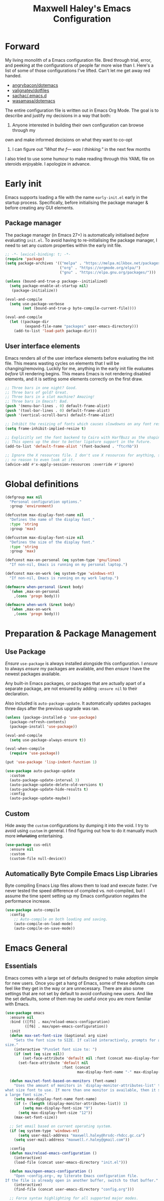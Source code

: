 #+TITLE: Maxwell Haley's Emacs Configuration
#+OPTIONS: toc:4 h:4
#+STARTUP: showeverything
#+PROPERTY: header-args:emacs-lisp :tangle yes
#  LocalWords:  Leuven Flycheck modeline keybinds Cliplink ido minibuffer GC ui
#  LocalWords:  iBuffer Dired Magit ELPA MELPA Keybinds Keybind SPC SCP UTF CLI
#  LocalWords:  emacs modeline paren pinky dired magit Magit's LaTeX Flyspell
#  LocalWords:  flyspell lang lsp flycheck imenu ibuffer Avy linter Yasnippet
#  LocalWords:  backend Writegood actioned actioning init Linum GUIs Git's
#  LocalWords:  shatteringly

* Forward
My living monolith of a Emacs configuration file. Bred through trial, error, and
peeking at the configurations of people far more wise than I. Here's a list of
some of those configurations I've lifted. Can't let me get away red handed.

- [[https://github.com/angrybacon/dotemacs][angrybacon/dotemacs]]
- [[https://github.com/valignatev/dotfiles][valignatev/dotfiles]]
- [[https://github.com/sachac/.emacs.d][sachac/.emacs.d]]
- [[https://github.com/wasamasa/dotemacs][wasamasa/dotemacs]]

The entire configuration file is written out in Emacs Org Mode. The goal is to
describe and justify my decisions in a way that both:

1. Anyone interested in building their own configuration can browse through my
own and make informed decisions on what they want to co-opt
2. I can figure out /"What the f--- was I thinking."/ in the next few months

I also tried to use some humour to make reading through this YAML file on
steroids enjoyable. I apologize in advance.

* Early init
Emacs supports loading a file with the name ~early-init.el~ early in the startup
process. Specifically, before initialising the package manager & before creating
any GUI elements.

** Package manager
The package manager (in Emacs 27+) is automatically initialised /before/
evaluating ~init.el~. To avoid having to re-initialising the package manager, I
need to set any custom properties within the early init file.

#+BEGIN_SRC emacs-lisp :tangle early-init.el
  ;; -*- lexical-binding: t; -*-
  (require 'package)
  (setq package-archives '(("melpa" . "https://melpa.milkbox.net/packages/")
                           ("org" . "https://orgmode.org/elpa/")
                           ("gnu" . "https://elpa.gnu.org/packages/")))

  (unless (bound-and-true-p package--initialized)
    (setq package-enable-at-startup nil)
     (package-initialize))

  (eval-and-compile
    (setq use-package-verbose
          (not (bound-and-true-p byte-compile-current-file))))

  (eval-and-compile
    (let ((package-dir
           (expand-file-name "packages" user-emacs-directory)))
      (add-to-list 'load-path package-dir)))
#+END_SRC

** User interface elements
Emacs renders all of the user interface elements before evaluating the init
file. This means wasting cycles on elements that I will be changing/removing.
Luckily for me, anything in the early init file evaluates /before/ UI rendering
begins. This means Emacs is not rendering disabled elements, and it is setting
some elements correctly on the first draw.

#+BEGIN_SRC emacs-lisp :tangle early-init.el
  ;; Three bars in one night? Good.
  ;; Three bars of gold? Great.
  ;; Three bars in a slot machine? Amazing!
  ;; Three bars in Emacs?: Bad.
  (push '(menu-bar-lines . 0) default-frame-alist)
  (push '(tool-bar-lines . 0) default-frame-alist)
  (push '(vertical-scroll-bars) default-frame-alist)

  ;; Inhibit the resizing of fonts which causes slowdowns on any font resizing.
  (setq frame-inhibit-implied-resize t)

  ;; Explicitly set the font backend to Cairo with HarfBuzz as the shaping engine.
  ;; This opens up the door to better ligature support in the future.
  (add-to-list 'default-frame-alist '(font-backend . "ftcrhb"))

  ;; Ignore the X resources file. I don't use X resources for anything, so there's
  ;; no reason to even look at it.
  (advice-add #'x-apply-session-resources :override #'ignore)
#+END_SRC

* Global definitions
#+BEGIN_SRC emacs-lisp
  (defgroup max nil
    "Personal configuration options."
    :group 'environment)

  (defcustom max-display-font-name nil
    "Defines the name of the display font."
    :type 'string
    :group 'max)

  (defcustom max-display-font-size nil
    "Defines the size of the display font."
    :type 'string
    :group 'max)

  (defconst max-on-personal (eq system-type 'gnu/linux)
    "If non-nil, Emacs is running on my personal laptop.")

  (defconst max-on-work (eq system-type 'windows-nt)
    "If non-nil, Emacs is running on my work laptop.")

  (defmacro when-personal (&rest body)
    `(when ,max-on-personal
      ,(cons 'progn body)))

  (defmacro when-work (&rest body)
    `(when ,max-on-work
      ,(cons 'progn body)))
#+END_SRC

* Preparation & Package Management
** Use Package
/Ensure/ ~use-package~ is always installed alongside this configuration. I
/ensure/ to always /ensure/ my packages are available, and then /ensure/ I have
the newest packages available.

Any built-in Emacs packages, or packages that are actually apart of a separate
package, are not ensured by adding ~:ensure nil~ to their declaration.

Also included is ~auto-package-update~. It automatically updates packages three
days after the previous upgrade was ran.

#+BEGIN_SRC emacs-lisp
  (unless (package-installed-p 'use-package)
    (package-refresh-contents)
    (package-install 'use-package))

  (eval-and-compile
    (setq use-package-always-ensure t))

  (eval-when-compile
    (require 'use-package))

  (put 'use-package 'lisp-indent-function 1)

  (use-package auto-package-update
    :custom
    (auto-package-update-interval 3)
    (auto-package-update-delete-old-versions t)
    (auto-package-update-hide-results t)
    :config
    (auto-package-update-maybe))
#+END_SRC

** Custom
Hide away the ~custom~ configurations by dumping it into the void. I try to
avoid using ~custom~ in general. I find figuring out how to do it manually much
more +infuriating+ entertaining.

#+BEGIN_SRC emacs-lisp
  (use-package cus-edit
    :ensure nil
    :custom
    (custom-file null-device))
#+END_SRC

** Automatically Byte Compile Emacs Lisp Libraries
Byte compiling Emacs Lisp files allows them to load and execute faster. I've
never tested the speed difference of compiled vs. not-compiled, but I assume the
time spent setting up my Emacs configuration negates the performance increase.

#+BEGIN_SRC emacs-lisp
  (use-package auto-compile
    :config
      ;; Auto-compile on both loading and saving.
      (auto-compile-on-load-mode)
      (auto-compile-on-save-mode))
#+END_SRC

* Emacs General
** Essentials
Emacs comes with a large set of defaults designed to make adoption simple for
new users. Once you get a hang of Emacs, some of these defaults can feel like
they get in the way or are unnecessary. There are also some settings that are
not set by default to avoid confusing new users. And like the set defaults, some
of them may be useful once you are more familiar with Emacs.

#+BEGIN_SRC emacs-lisp
  (use-package emacs
    :ensure nil
    :bind (([f5] . max/reload-emacs-configuration)
           ([f6] . max/open-emacs-configuration))
    :init
    (defun max-set-font-size (&optional arg size)
      "Sets the font size to SIZE. If called interactively, prompts for a font
  size."
      (interactive "P\nsSet font size to: ")
      (if (not (eq size nil))
          (set-face-attribute 'default nil :font (concat max-display-font-name "-" size))
        (set-face-attribute 'default nil
                            :font (concat
                                   max-display-font-name "-" max-display-font-size))))

    (defun max/set-font-based-on-monitors (font-name)
      "Uses the amount of monitors in `display-monitor-attributes-list' to determine
  what size font to use. If more than one monitor is available, then it sets
  a large font size."
      (setq max-display-font-name font-name)
      (if (= (length (display-monitor-attributes-list)) 1)
          (setq max-display-font-size "9")
        (setq max-display-font-size "12"))
      (max-set-font-size))

    ;; Set email based on current operating system.
    (if (eq system-type 'windows-nt)
        (setq user-mail-address "maxwell.haley@hrsdc-rhdcc.gc.ca")
      (setq user-mail-address "maxwell.r.haley@gmail.com"))

    :config
    (defun max/reload-emacs-configuration ()
      (interactive)
      (load-file (concat user-emacs-directory "init.el")))

    (defun max/open-emacs-configuration ()
      "Open ~config.org~, my literate Emacs configuration file.
  If the file is already open in another buffer, switch to that buffer."
      (interactive)
      (find-file (concat user-emacs-directory "config.org")))

    ;; Force syntax highlighting for all supported major modes.
    (global-font-lock-mode t)

    ;; Disable tooltip popups.
    (tooltip-mode -1)

    ;; Change the "Yes or No" prompt to just be "y or n".
    (defalias 'yes-or-no-p 'y-or-n-p)

    ;; Disable font compacting on GC when on Windows. Trades off removing
    ;; some lag for increased memory usage.
    (when (eq system-type 'windows-nt)
      (setq inhibit-compacting-font-caches t))

    (max/set-font-based-on-monitors "Go Mono")

    :custom
    (use-full-name "Maxwell R. Haley")
    ;; Disable the startup screen & message.
    (inhibit-startup-screen t)

    ;; Disable the bell that makes me feel shame every time it lets me
    ;; know I fumbled a keystroke. Worse, its almost like hearing the
    ;; bell guarantees the next few strokes will also be fumbled
    ;; resulting in more bells. Disable this existential horror please.
    (ring-bell-function 'ignore)          ;*ding-ding* SHAME. *ding-ding* SHAME.

    ;;	Show keystrokes after 0.1 seconds. Any longer and the panic sets in.
    (echo-keystrokes 0.01)

    ;; Do not show a dialog box when mouse commands result in a question
    ;; being asked. I actively avoid using the mouse, and accidently
    ;; triggering a popup is very frustrating.
    (use-dialog-box t)

    ;; Use spaces instead of tabs. And when tabs are seen, limit them to two
    ;; characters.
    (indent-tabs-mode nil)
    (tab-width 2)

    ;; Use UTF-8 encoding, because this is ${CURRENT_YEAR}.
    (locale-coding-system 'utf-8)

    ;; Always load the newest version of a file.
    (load-prefer-newer t))
#+END_SRC

#+BEGIN_SRC emacs-lisp
  (use-package simple
    :ensure nil
    :config
    ;; Show column numbers on the modeline.
    (column-number-mode)

    ;; Show the size of the current buffer in the modeline.
    (size-indication-mode)

    ;; Visually wrap lines when the characters are too close to the fringe.
    (global-visual-line-mode 1)
    :custom
    ;; If the cursor is on the end of a line, stay on the end of the line when
    ;; moving to the next or previous line.
    (track-eol t)

    ;; Always show the current line number and column number
    ;; in the buffer. When both enabled, they appear like this:
    ;; ~~~
    ;; (line, col)
    ;; ~~~
    (line-number-mode t)
    (column-number-mode t)

    ;; Adds some curly arrows to help show which lines are being effected by
    ;; visual line wrapping.
    (visual-line-fringe-indicators '(left-curly-arrow right-curly-arrow)))
#+END_SRC

Which-key is a fantastic package for folks new to Emacs, experienced with Emacs,
and in-between. After entering a partial key sequence, it displays all
additional keys that one can press and what function/prefix it will invoke.

#+BEGIN_SRC emacs-lisp
  (use-package which-key
    :hook (after-init . which-key-mode)
    :config
    ;; Prefixes bound by `use-package' do not generate nice prefix names, so I
    ;; need to declare them manually.
    (which-key-add-key-based-replacements
      "<leader> c" '("flyspell prefix" . "Flyspell keys")
      "<leader> w" '("evil-window prefix" . "Evil window keys"))
    :custom
    (which-key-idle-delay 0.5 "
  Only wait half a second before displaying the popup.")
    (which-key-enable-extended-define-key t "
  Extend the define-key symbol to support which-key."))
#+END_SRC

Automatically decompress archives when reading, and then compress again when
writing.

#+BEGIN_SRC emacs-lisp
  (use-package jka-cmpr-hook
    :ensure nil
    :config
    (auto-compression-mode t))
#+END_SRC

Enable the Garbage Collector Magic Hack. This will kick in the built in GC
whenever the system is idle,

#+BEGIN_SRC emacs-lisp
  (use-package gcmh
    :ensure t
    :init
    (gcmh-mode 1))
#+END_SRC

** Files
Of course, the core purpose of a file editor is to edit files. And whenever I
edit a file, the next logical step is to save that file. Emacs has plenty of
built in saving functionality, as well as the ability to make plenty of backups
in case you forgot to save.

#+BEGIN_SRC emacs-lisp
  (use-package files
    :ensure nil
    :hook
    ;; Always delete trailing whitespace when saving a file.
    (before-save . delete-trailing-whitespace)

    ;; Automatically save buffers when losing focus, or when a frame is deleted.
    (focus-out-hook . save-some-buffers)
    (delete-frame-functions . save-some-buffers)

    :custom
    ;; Emacs auto-backups files, which is great. But, it dumps them in the current
    ;; directory, which is terrible. Instead, dump them into ~.emacs.d/~.
    (backup-directory-alist `(("." . ,(expand-file-name "backups" user-emacs-directory))))

    ;; I don't want to have my hard drive littered with backups, so I set Emacs to
    ;; only keep up to three backup versions. I also don't want to have a nag every
    ;; time it wants to delete a backup. I also include version controlled files,
    ;; just in case.
    (version-control t)
    (kept-old-versions 2)
    (delete-old-versions t)
    (vc-make-backup-files t)

    ;; Always include a trailing newline at the end of a file.
    (require-final-newline t)
    (delete-trailing-lines nil))
#+END_SRC

It is also useful to automatically refresh buffers. That is: If the content of a
buffer changes (such as a file changing on disk), then redraw the buffer. I also
set it to refresh non-file buffers (such as Dired buffers), and to suppress the
nag.

#+BEGIN_SRC emacs-lisp
  (use-package autorevert
    :ensure nil
    :config
    (global-auto-revert-mode t)
    :custom
    (global-auto-revert-non-file-buffers t)
    (auto-revert-verbose nil))
#+END_SRC

I also want to backup all of the commands I've used, so I can re-invoke them in
later sessions. Command history is essential for any command based environment.

#+BEGIN_SRC emacs-lisp
  (use-package savehist
    :ensure nil
    :config
    (savehist-mode)
    :custom
    ;; Save all minibuffer histories
    (savehist-save-minibuffer-history t)
    ;; Set the file location for storing minibuffer history
    (savehist-file (expand-file-name "savehist" user-emacs-directory))
    ;; Include the kill-ring, search-ring, and regexp-search-ring to the
    ;; history file.
    (savehist-additional-variables '(kill-ring
                                     search-ring
                                     regexp-search-ring)))
#+END_SRC

Tramp let's me use Emacs to edit remote files. For example, changing a Docker
compose file from the comfort of my local machine. I default to editing over SSH
instead of using SCP. [[https://www.emacswiki.org/emacs/TrampMode#toc12][I also need to override the shell prompt pattern to
prevent Tramp from hanging.]]

#+BEGIN_SRC emacs-lisp
  (use-package tramp
    :ensure nil
    :custom
    (tramp-default-method "ssh" "SSH is faster than SCP.")
    (tramp-shell-prompt-pattern "\\(?:^\\|\r\\)[^]#$%>\n]*#?[]#$%>].* *\\(^[\\[[0-9;]*[a-zA-Z] *\\)*"
                                "Not having this pattern set causes Tramp to hang on connection."))
#+END_SRC

** Graphical User Interface
Undo/Redo window layouts using ~C-c <left>~ and ~C-c <right>~. Lets me fix
accidental destruction the layout of windows and buffers.

#+BEGIN_SRC emacs-lisp
  (use-package winner
    :ensure nil
    :config
    (winner-mode 1))
#+END_SRC

** Editor
*** Character Encoding & General Formatting
Use UTF-8 encoding everywhere. I rarely run Emacs in a terminal, and even then
my terminal of choice also supports UTF-8. No reason to not enable.

#+BEGIN_SRC emacs-lisp
  (use-package mule
    :ensure nil
    :config
    (set-terminal-coding-system 'utf-8)
    (set-keyboard-coding-system 'utf-8)
    (set-selection-coding-system 'utf-8)
    (prefer-coding-system 'utf-8)

    :custom
    (sentence-end-double-space nil))
#+END_SRC

*** Colour Theme
I have been obsessing with the [[https://gitlab.com/dj_goku/modus-themes][Modus Operandi]] theme. I love the focus on
accessibility. It also is not overly busy as far as colours go, but it is also
not visually boring.

#+BEGIN_SRC emacs-lisp
  (use-package modus-operandi-theme
    :config
    ;; Load the theme unless running without an interactive terminal.
    (unless noninteractive
      (load-theme 'modus-operandi t))
    :custom
    (modus-operandi-theme-distinct-org-blocks t)
    (modus-operandi-theme-section-headings t)
    (modus-operandi-theme-scale-headings t)
    (modus-operandi-theme-visible-fringe t)
    (modus-operandi-theme-slanted-constructs t)
    (modus-operandi-theme-bold-constructs t))
#+END_SRC

*** Highlighting & Pair Matching
Highlight the row the cursor is currently on.

#+BEGIN_SRC emacs-lisp
  (use-package hl-line
    :config
    (global-hl-line-mode))
#+END_SRC

When the cursor is over a parenthesis, highlight all of the content between that
parenthesis and it's matching opening/closing parenthesis. This is useful when
working with Lisp, but I have found it helpful in other situations as well. So I
set it globally.

#+BEGIN_SRC emacs-lisp
  (use-package paren
    :config
    (show-paren-mode)

    (defun max/toggle-show-paren-style ()
      "Toggle between the \"expression\" and \"parenthesis\" `show-paren-mode' style."
      (interactive)
      (cond ((eq show-paren-style 'expression)
             (setq show-paren-style 'parenthesis))
            ((eq show-paren-style 'parenthesis)
             (setq show-paren-style 'expression))))
    :custom
    ;; By default, highlight the entire expression between the two parens.
    (show-paren-style 'expression)
    ;; No delay between putting the cursor on a paren, and highlighting.
    (show-paren-delay 0))
#+END_SRC

Automatically insert a closing symbol after entering an opening symbol (paren.,
bracket, brace, etc.). The closing symbol is after the point of the cursor, so I
can keep typing without having to adjust to the newly entered text.

#+BEGIN_SRC emacs-lisp
  (use-package elec-pair
    :config
    (electric-pair-mode))
#+END_SRC

*** Doom Modeline
A """minimalist""" modeline. It's minimalist, so that justifies satisfying my
need for fancy colours and icons everywhere I look so I can keep my ADD rattled
brain distracted while the rest of me tries to do real work.

#+BEGIN_SRC emacs-lisp
  (use-package doom-modeline
    :hook (after-init . doom-modeline-mode)
    :custom
    ;; Forcefully enable icons in the modeline. This is necessary when running
    ;; Emacs as a daemon.
    (doom-modeline-icon t))

  (use-package all-the-icons)
#+END_SRC

*** Relative Line Numbering
Vim's /relative line numbers/ was an invaluable feature that made using Vim's
input style simple. It makes taking advantage of multi-line motions or edits
simple for someone like me who is terrible at on the fly mental math.

I previously used the [[https://github.com/coldnew/linum-relative][linum-relative]] package for relative line numbering. Now, I
use the ~display-line-numbers~ package that comes with Emacs 26+. Linum had
major performance problems when working on large files, including this one. I
actually disabled ~linum-mode~ in all Org files because it became such a
problem. These performance issues went away after switching to
~display-line-numbers~.

#+BEGIN_SRC emacs-lisp
  (use-package display-line-numbers
    :ensure nil
    :config
    (global-display-line-numbers-mode)
    :custom
    (display-line-numbers-type 'relative) ; Display numbers relatively
    (display-line-numbers-grow-only t) ; Only increase the width, never shrink
    (display-line-numbers-width-start t) ; Start as wide as the largest number
    (display-line-numbers-widen t)) ; Display the true number when narrowing
#+END_SRC

*** Fill column indicator
The /fill column indicator/ draws a character down a particular column to
visually indicate where a certain column begins. This is useful if you are
following the 80 column rule, or following a style guide that requires keeping
to a specific number of characters per line.

#+BEGIN_SRC emacs-lisp
  (use-package display-fill-column-indicator
    :ensure nil
    :config
    (global-display-fill-column-indicator-mode)
    :custom
    (fill-column 80)
    (display-fill-column-indicator t)
    (display-fill-column-indicator-column t) ; use ~fill-column~ variable
    )
#+END_SRC

*** Smooth Scrolling
Leaves just a bit of room at the bottom and top of the window when scrolling.
Something about it just feels so right. Uses the [[https://github.com/aspiers/smooth-scrolling][smooth-scrolling package]].

#+BEGIN_SRC emacs-lisp
  (use-package smooth-scrolling
    :config
    (smooth-scrolling-mode 1))
#+END_SRC

*** Expand Region
#+BEGIN_SRC emacs-lisp
  (use-package expand-region
    :bind ("<leader> =" . #'er/expand-region))
#+END_SRC

*** Edit Indirect
[[https://github.com/Fanael/edit-indirect][Edit Indirect]] allows the user to open any region in a separate buffer, edit it,
then commit those changes back to the original buffer. It is similar to Org
Mode's ability to open source or quote blocks in their own buffer.

This is super useful when I am editing a single function, or writing a single
paragraph. I can make changes in a buffer independent of what surrounds it. I
can also make destructive changes without worrying about accidental changing
something outside of my scope.

#+BEGIN_SRC emacs-lisp
  (use-package edit-indirect
    :bind (("<leader> \"" . #'edit-indirect-region)
           :map edit-indirect-mode-map
           ("<localleader> s" . #'edit-indirect-save)
           ("<localleader> '" . #'edit-indirect-commit)
           ("<localleader> c" . #'edit-indirect-commit)
           ("<localleader> k" . #'edit-indirect-abort)))
#+END_SRC

* Evil
#+BEGIN_SRC emacs-lisp
  (use-package evil
    :bind (("s-u" . universal-argument)
           ("<leader> b" . ido-switch-buffer)
           ("<leader> e" . eval-last-sexp)
           ("<leader> f" . find-file)
           ("<leader> s" . save-buffer)
           ("<leader> h" . help-command))
    :bind-keymap ("<leader> w" . evil-window-map)
    :commands evil-mode
    :defines org-src-mode-map
    :functions evil-set-leader
    :hook (after-init . evil-mode)
    :config
    (evil-set-leader 'motion (kbd "SPC") nil)
    (evil-set-leader 'motion (kbd ",") t)
    :custom
    (evil-want-C-u-scroll t))
#+END_SRC

* Ace
#+BEGIN_SRC emacs-lisp
  (use-package ace-link
    :config
    (ace-link-setup-default (kbd "<localleader> o")))
#+END_SRC

* Completion
** Company
[[http://company-mode.github.io/][Company]] is a framework for text insertion completion. For example, automatically
completing function invocations while typing them out. Or suggesting words while
editing prose.

 #+BEGIN_SRC emacs-lisp
   (use-package company
     :config
     (global-company-mode)
     (company-tng-configure-default)
     :custom
     (company-minimum-prefix-length 1)
     (company-idle-delay 0.5)
     (company-backends '((company-files
                          company-keywords
                          company-capf
                          company-yasnippet)
                         (company-abbrev company-dabbrev))))
#+END_SRC

** Yasnippet
[[http://joaotavora.github.io/yasnippet/][Yasnippet]] is a template system that enables expanding keywords into text or code
snippets. For example, entering ~emacs-lisp_~ and hitting ~<tab>~ expands into a
full ~BLOCK_SRC~ element with the language set to ~emacs-lisp~.

 #+BEGIN_SRC emacs-lisp
   (use-package yasnippet
     :config
     (yas-global-mode))

   (use-package yasnippet-snippets
     :after yasnippet)
#+END_SRC

* ido
[[https://www.emacswiki.org/emacs/InteractivelyDoThings][Ido]] (Interactively Do Things) is a built-in minor mode that provides
"interactive" text entry. This mostly means the minibuffer will filter away all
entries that could not match your input without having to hit ~TAB~ each time.

#+BEGIN_SRC emacs-lisp
  (use-package ido
    :ensure nil
    :functions ido-everywhere
    :config
    (ido-mode)
    (ido-everywhere)

    :custom
    ;; If nothing matching, look for the sequence elsewhere in an entry.
    (ido-enable-flex-matching t ))
#+END_SRC

I do not like the default in-line display used by ido. [[https://github.com/creichert/ido-vertical-mode.el][Ido-vertical-mode]] reads
better to me, displaying all entries in a single column.

I would prefer something grid-like, such as [[https://github.com/larkery/ido-grid-mode.el][ido-grid-mode]], but I have found it
slows down Emacs too much.

#+BEGIN_SRC emacs-lisp
  (use-package ido-vertical-mode
     :after ido
     :config
     (ido-vertical-mode)
     :custom
     (ido-vertical-define-keys 'C-n-and-C-p-only "Use C-n/C-p to move selection."))
#+END_SRC

Ido-everywhere unfortunately does not apply everywhere. To get Ido completion
nearly everywhere, I use the [[https://github.com/DarwinAwardWinner/ido-completing-read-plus][ido-completing-read+]] package. Assisting is the
[[https://github.com/DarwinAwardWinner/crm-custom][crm-custom]] package that allows Ido completion in functions that can take in
multiple inputs.

To supplement anything else that doesn't get Ido completion, I enable the
built-in ~icomplete~ mode.

#+BEGIN_SRC emacs-lisp
  (use-package ido-completing-read+
    :ensure t
    :after ido
    :config
    (ido-ubiquitous-mode))

  (use-package crm-custom
    :ensure t
    :after ido-completing-read+
    :config
    (crm-custom-mode))

  (use-package icomplete
    :after ido-completing-read+
    :config
    (icomplete-mode))
#+END_SRC

* iBuffer
Managing buffers can be a bit of a pain in Emacs. iBuffer is a great tool for
lessening that pain. It is a much better interface for buffer management that
the default ~list-buffers~ interface.

#+BEGIN_SRC emacs-lisp
  (use-package ibuffer
    :ensure nil
    :bind ("<leader> B" . ibuffer))
#+END_SRC

* Dired-X
Dired-X is the extended version of the Emacs file manager Dired. I'll be honest,
I do not use Dired-X often. If I need to read a file, I'd rather use the
~fine-file~ command and navigate my file system using a path. For all file
system level operations, I would much rather switch to my shell. My Dired-X
usage is if I need to open a file and I've forgotten the name and need a list of
files/directories. And even then, it's only if I feel pressed for time, or if a
coworker is over my shoulder.

The keybinds are only for vim-like navigation. Nothing special exists outside of
those.

I customise the layout of the file system. Dired takes in standard ~ls~ flags,
which is really nice.

| Switch                    | Description                                         |
|---------------------------+-----------------------------------------------------|
| -k                        | Default to 1024-byte blocks for disk usage.         |
| -a                        | Do not ignore entries starting with ~.~.            |
| -B                        | Do not list implied entries ending with =~=.        |
| -h                        | Use human readable file sizes (1G instead of 1024). |
| -l                        | Use a long listing format.                          |
| --group-directories-first | Show directories at the top of the listing.         |

#+BEGIN_SRC emacs-lisp
  (use-package dired
    :ensure nil
    :custom
    ;; ~ls~ switches passed to Dired.
    (dired-listing-switches "-kaBhl --group-directories-first")

    ;; Recursively delete and copy directories.
    (dired-recursive-deletes t)
    (dired-recursive-copies t)
    :config
    ;; Reuse Dired buffers when navigating.
    (put 'dired-find-alternate-file 'disabled nil))
#+END_SRC

* Magit
Every Git-but-it-is-a-GUI application I have tried has been disappointing,
except for Magit. I think this is because other applications act as a simple
graphical wrapper around the Git. They hide away some complexities that Git has
and try to smooth down the rough edges. But the result always feels
half-complete and more like Git with training wheels. I have seen Git GUIs omit
information that I would think is crucial for end-users. Like whether or not
they are in a merge conflict state.

Magit on the other hand is not just a wrapper. It is a full fledged interface
that exposes all of Git's functionality within Emacs. It is not hiding anything,
or trying to stop you from shooting yourself in the foot. I find it as good if
not better than the Git CLI.

I do not load Magit on Windows. Git CLI on Windows is already /soul-shatteringly
slow/. Combine that with the slower speeds of Emacs on Windows and the
"/enterprise-level antivirus/" installed on my work laptop, and it becomes an
unpleasant slog to use Magit. Which is a damn shame.

#+BEGIN_SRC emacs-lisp
  (use-package magit
    :bind ("<leader> g" . magit)
    ;; Don't load Magit on my work (Windows) machine.
    :if (eq system-type 'gnu/linux)
    :custom
    (magit-completing-read-function 'magit-ido-completing-read "Use Ido completion."))

  (use-package evil-magit
    :after magit)
#+END_SRC

* Spellchecking
I use Emacs for writing documents on a regular basis. Usually this means an
~org~ or Markdown file, but this could also be LaTeX files. I also this also
could be comments within source code. Lastly, I like to draft emails within
Emacs. This means I need spellchecking on the fly within Emacs to keep my
documents professional. Flyspell is /the/ package for spell checking in Emacs. I
use the popup menu from ~flyspell-correct~ to go through correction options. I
also use ~auto-dictionary~ to automatically switch between dictionaries. I need
this occasionally to go between English and French documents.

#+BEGIN_SRC emacs-lisp
  (use-package flyspell
    :ensure nil
    :bind (("<leader> c c" .  #'flyspell-correct-wrapper)
           ("<leader> c n" .  #'flyspell-goto-next-error))
    :hook
    ;; Auto-start flyspell within Markdown, Org-mode, TeX, and Git Commit modes.
    ;; Flyspell will scan the entire buffer to check for spelling mistakes.
    ((markdown-mode org-mode latex-mode git-commit-mode) . flyspell-mode)

    ;; Auto-start flyspell inside programming modes. In this case, Flyspell will
    ;; only scan comments and strings within the buffer to check for spelling
    ;; mistakes.
    (prog-mode . flyspell-prog-mode))

  (use-package flyspell-correct-popup)

  (use-package auto-dictionary
    :hook (flyspell-mode . auto-dictionary-mode))
#+END_SRC

* Programming
A little known fact. Occasionally, I use Emacs to program. Outrageous I know,
but it's true.

** Language Server
For any language I use, I try to leverage a Language Server if available. Using
a lang server simplifies the setup, and allows me to share one server
configuration across multiple editors. As long as the functionality is in the
server, I can guarantee it will be available in every editor I use. If no lang.
server is available, or if there is some functionality not available in the
lang. server, I will fall back to some sort of ~lang-mode~ package. Using both
is also a valid option, as long as they do not conflict or result in displaying
some chunks of information twice.

#+BEGIN_SRC emacs-lisp
  (use-package lsp-mode
    :hook (((java-mode dockerfile-mode go-mode) . lsp)
           (lsp-mode . lsp-enable-which-key-integration))
    :bind-keymap ("<localleader> l" . lsp-command-map)
    :custom
    (read-process-output-max (* 1024 1024))
    (lsp-idle-delay 0.500))
#+END_SRC

*** LSP UI
~lsp-ui~ gives much higher-level interactions with ~lsp-mode~:

- Doc :: Fetch documentation and display it in a popup buffer.
- Flycheck :: LSP interactions via Flycheck, like outputting the full list and
              navigating between info/warnings/errors.
- iMenu :: LSP interaction via ~imenu~.
- Peek :: Enable peeking & jumping to definitions.
- Sideline :: Display LSP actions and Flycheck output on the right-hand side of
              the buffer.

I deliberately disable the Doc functionality, as I find it intrusive. It also
sometimes renders with an incorrect size. Instead, I have a key binding to
enable/disable the Doc. The same goes for the ~imenu~ buffer.

I change the face for the peek references to match the Leuven ~org-block~
colours.

The Sideline is a feature that I used to also disable, but after tweaking it a
bit and removing the symbol information I find it very handy. The few tweaks I
make are changing the face to match the ~ol1~ face from Leuven theme, and adding
a prefix to the code actions panel. The only issue I still have with it is the
Flycheck diagnostic information for /info/ showing up as a hideously bright
green.

#+BEGIN_SRC emacs-lisp
  (use-package lsp-ui
    :after lsp
    :hook (lsp . lsp-ui-mode)
    :config
    (defun max/toggle-lsp-ui-doc ()
      "Toggle the UI Doc"
      (interactive)
      (if (lsp-ui-doc--visible-p)
          (lsp-ui-doc-hide)
        (lsp-ui-doc-show)))

    (defun max/toggle-lsp-ui-imenu ()
      "Toggle the ~lsp-ui~ ~imenu~ buffer."
      (interactive)
      (if (get-buffer "*lsp-ui-imenu*")
          (kill-buffer "*lsp-ui-imenu*")
        (lsp-ui-imenu)))

    :custom
    (lsp-ui-sideline-enable t)
    (lsp-ui-sideline-ignore-duplicate t)
    (lsp-ui-flycheck-enable t)
    (lsp-ui-doc-enable nil) ; Disable the Docs by default

    :custom-face
    (lsp-ui-sideline-code-action ((t (
                                      :foreground "#3C3C3C"
                                      :background "#F0F0F0"))))

    (lsp-ui-peek-peek ((t (:background "#FFFFE0"))))
    (lsp-ui-peek-list ((t (:background "#FFFFE0"))))
    (lsp-ui-peek-filename ((t (
                               :foreground "#4183C4"
                               :background nil))))
    (lsp-ui-peek-highlight ((t (
                                :background "#F6FECD"
                                :slant italic))))
    (lsp-ui-peek-selection ((t (
                                :foreground "#333333"
                                :background "#F6FECD"))))
    (lsp-ui-peek-header ((t (
                             :underline "#A7A6AA"
                             :foreground "#555555"
                             :background "#E2E1D5"))))
    (lsp-ui-peek-footer ((t (
                             :underline "#A7A6AA"
                             :foreground "#555555"
                             :background "#E2E1D5")))))
#+END_SRC

** Flycheck
[[https://www.flycheck.org/en/latest/][Flycheck]] is a fantastic syntax checker and linter for Emacs. It has support for
most major programming languages (mostly) out-of-the-box, and ~lsp-mode~ has
built in support for Flycheck.

#+BEGIN_SRC emacs-lisp
  (use-package flycheck
    :hook (prog-mode . flycheck-mode)
    :custom
    ;; Disable flycheck on checkdoc
    (flycheck-emacs-lisp-initialize-packages t)
    (flycheck-disabled-checkers '(emacs-lisp-checkdoc)))
#+END_SRC

** Compilation Buffer
The compilation buffer is a dumb terminal, which means it does not attempt to
escape ANSI codes. This result is cluttering the buffer with the ANSI colour
codes. Emacs can handle these colour codes, but it requires applying a function
against the entire buffers output.

#+BEGIN_SRC emacs-lisp
  (use-package ansi-color
    :ensure nil
    :config
    (defun max/colorize-compilation-buffer ()
      (read-only-mode)
      (ansi-color-apply-on-region compilation-filter-start (point)))

    (add-hook 'compilation-filter-hook 'max/colorize-compilation-buffer))
#+END_SRC

** Programming & Markup Languages
The following are specific configurations for individual programming and markup
languages.

*** Docker
~~~
npm install --global dockerfile-language-server-nodejs
~~~

#+BEGIN_SRC emacs-lisp
      (use-package dockerfile-mode
        :mode (("Dockerfile\\'" . dockerfile-mode)))
#+END_SRC

*** Emacs Lisp
Elisp makes the (Emacs) world go round. Making your Elisp editing experience as
comfortable as possible is a must. Being able to whip around functions and
evaluate arbitrary code is a fabulous (and dangerous) power to wield.

#+BEGIN_SRC emacs-lisp
  (use-package elisp-mode
    :ensure nil
    :commands emacs-lisp-mode
    :hook (emacs-lisp-mode . max/elisp-mode-hook)
    :init
    (defun max/elisp-mode-hook ()
      (make-local-variable 'company-backends)
      (set 'company-backends ())
      (add-to-list 'company-backends '(company-capf
                                       company-yasnippet
                                       company-files
                                       company-dabbrev-code))))
#+END_SRC

IELM is an inferior Emacs Lisp mode that acts as a REPL for Elisp. REPL-driven
development for Lisp dialects is incredibly popular, and I want to hang with the
cool kids.

#+BEGIN_SRC emacs-lisp
  (use-package ielm
    :ensure nil
    :hook (ielm-mode . turn-on-eldoc-mode))
#+END_SRC

[[https://github.com/abo-abo/lispy][Lispy]] is a fantastic library that makes editing Elisp code so easy, even I can
do it. It provides interactions that are /"safe"/. That is to say, do not result
in non-executable Elisp. For example: deleting a line without dropping a
trailing parenthesis so the code is still valid. Another interaction includes
barfage and slurpage.

#+BEGIN_SRC emacs-lisp
  (use-package lispy
    :hook (emacs-lisp-mode . lispy-mode))
#+END_SRC

Edebug is a source-level debugger for Elisp, same as you would find in any
fancy, 21st century IDE. But instead of needing a headless Eclipse instance, you
just need Emacs.

#+BEGIN_SRC emacs-lisp
  (use-package edebug
    :ensure nil
    :commands edebug-defun
    :custom
    ;; Automatically to evaluate instrumentation required for Edebug.
    (edebug-all-defs t)
    ;; Display a trace of function calls in an external buffer.
    (edebug-trace t))
#+END_SRC

*** Golang
~~~
go get gopls
~~~

#+BEGIN_SRC emacs-lisp
  (use-package go-mode
    :config
    (add-hook 'before-save-hook #'lsp-format-buffer nil t)
    (add-hook 'before-save-hook #'lsp-organize-imports nil t)
    :custom
    ;; Run goimports before saving a file
    (gofmt-command "goimports"))
#+END_SRC

*** Java
#+BEGIN_SRC emacs-lisp
  (use-package java-mode
    :ensure nil
    :commands java-mode)

  (use-package lsp-java
    :ensure t
    :after (java-mode lsp))
#+END_SRC

*** Markdown
#+BEGIN_SRC emacs-lisp
      (use-package markdown-mode
        :commands (markdown-mode gfm-mode)
        ;; Use GitHub markdown on README.md files, and regular Markdown on others
        :mode (("README\\.md'" . gfm-mode)
         ("\\.md\\'" . markdown-mode)))
#+END_SRC

*** Typescript
#+BEGIN_SRC emacs-lisp
      (use-package typescript-mode)
      (use-package json-mode)
#+END_SRC

*** Shell

#+BEGIN_SRC emacs-lisp
  (use-package sh-script
    :ensure nil
    :hook (sh-mode . max/sh-mode-hook)
    :commands sh-mode
    :init
    (defun max/sh-mode-hook ()
      (make-local-variable 'company-backends)
      (set 'company-backends ())
      (add-to-list 'company-backends '(company-yasnippet
                                       company-shell
                                       company-shell-env
                                       company-files))))

  (use-package company-shell
    :after company shell-mode)
#+END_SRC

* Org-mode
Org-mode was the killer feature that got me to try out Emacs to begin with, and
honestly it's probably the main reason I keep using Emacs.

I have tried multiple solutions to low tech or plain text note taking and
productivity tools, but until org-mode I was constantly disappointed. Todo.txt,
Markdown, XML with custom schemas, and Bullet Journals. Bullet Journals was the
closest to a perfect solution, but my natural tendency to forget my journal at
home lead to me dropping it as well.

Combining org-mode with Orgzly and Syncthing has become my perfect organization,
productivity, and note taking stack.

The location of my Org files differs depending on what machine I am on. On my
personal machine, the directory is ~/home/max/doc/org/~. I sync it with
Nextcloud as a backup solution, and synced to my mobile phone with Syncthing. On
my work machine, it is under ~C:\Users\maxwell.haley\Org~. The drive is
automatically up on some schedule, but it is not the most robust backup
solution. So, I have a Batch script that copies the contents of my Org directory
to my works network drive. Again this is not truly a backup solution, but the
network drive replicates on a much more regular basis. I have Task Scheduler run
this script when I log into my machine, every time I lock my machine, and every
night at 17:00.

#+BEGIN_SRC bat
    @echo off
    cd /D F:\Org
    xcopy C:\Users\maxwell.haley\Org\*.* /E /Q /Y
#+END_SRC

I treat all "to-do" items in Org Mode as tasks. A task is a to-do item that is,
in theory, ready for action. It must have a clear name, a description (if
required), an estimate, one or many context tags (as well as any other
appropriate tags), and a priority.

Estimates use the format ~HH:MM~, and represent how long I believe the task will
take. Anything greater than one day should instead be a project, and broken down
into smaller tasks. Context tags define where I will be able to action the task.
For example: ~@home~ means this task requires me to be at home in order to
complete it, ~@work~ means I must be at work, and ~@home:@work~ means I can be
either at home or at work. Priorities define how important it is I get to this
task. I follow a system that follows [[https://www.eisenhower.me/eisenhower-matrix/][the Eisenhower Matrix]]. They range from
priority /A/, to priority /D/.

- A :: Task completion is important and urgent. Action as soon as possible
- B :: Task completion is important, but not urgent. Plan when to action
- C :: Task is not important, but is urgent. Delegate if possible
- D :: Task is not important, and not urgent. File appropriately

Priority /D/ can mean either /"Someone has asked me to do something, but did not
give me a deadline or priority. So I am logging the request, but will not action
it until further discussions,"/ or /"This is a personal project/assignment and I
can chose to do it at my leisure"/. In any case, it should be clear which of the
two is applicable.

I keep three states for task to-do keywords:

1. Actionable
2. Blocked
3. Raw

The actionable is for tasks that are either ready for me to action, or are
currently actioned. The keywords are:

- TODO :: A task that is ready for action.

- IN-PROGRESS :: A task that I am actively working on.

- DONE :: A task that I have completed.

The blocked state are for tasks that I cannot actively begin to action or
continue actioning. The keywords are:

- WAITING :: I am waiting for another person to do something before I can
             continue this task (e.g., waiting on an email response, waiting for
             them to complete a task, waiting for more information, etc.)

- HOLD :: The task is now "on hold". Someone (myself included) has decided that
          while this task should get done, it needs to wait until some time in
          the future. Either new priorities have come up, the project has
          stalled, etc.

- DELEGATED :: I have delegated this task to another person, but I still need to
               oversee that it gets done.

- CANCELLED :: This task is no longer of any concern to me.

The last state has only one keyword: ~RAW~. A raw task mean it has not been
properly groomed. The task is just an idea that I must flesh out before I should
think about actioning it. Most newly captured tasks should be raw. Raw tasks
should never leave my Inbox file.

Another type of Org entry is a financial entry. These act as reminders to pay
one-time and re-occurring bills. Financial entries must have a deadline. I have
three states for these entries:

- EXPENSE :: This is an expense that I have yet to pay off.

- OVERDUE :: This is an expense that is past it's deadline, and I should be
             freaking out about it.

- PAID :: I have paid off this expense, and can sleep happy.

I use the ~PROJECT~ tag to indicate that all sub-headers are part of the same
overarching task defined in the tagged header. I make sure to exclude this tag
from the inheritance list so all sub-headers do not get the ~PROJECT~ tag.

#+BEGIN_SRC emacs-lisp
  (use-package org
    :bind ((:map org-mode-map
            ("<localleader> '" . #'org-edit-special)
            ("<localleader> a" . #'org-archive-subtree)
            ("<localleader> c" . #'org-toggle-checkbox)
            ("<localleader> e" . #'org-export-dispatch))
           (:map org-src-mode-map
            ("<localleader> '" . org-edit-src-exit)
            ("<localleader> k" . org-edit-src-abort)))
    :defines company-backends
    :init
    (defun max-org-update-dblocks ()
      "Wrapper around `org-update-all-dblocks' that only executes said function
  if the current buffer is an Org buffer. The intention is to call this function
  alongside hooks for automatic dynamic block updating."
      (interactive)
      (when (derived-mode-p 'org-mode)
        (org-update-all-dblocks)))

    (defun max-org-add-company-ispell-backend ()
      "Adds the `company-ispell' company backend locally. To use when writing as
  appose to programming."
      (make-local-variable 'company-backends)
      (set 'company-backends ())
      (add-to-list 'company-backends '(company-ispell
                                       company-yasnippet
                                       company-files)))
    (defun max-org-mode-hook ()
      "Wrapper for all functions that need to be hooked to Org mode."
      (set-fill-column 80)
      (auto-fill-mode)
      (prettify-symbols-mode)
      (display-fill-column-indicator-mode 0)
      (max-org-add-company-ispell-backend))

    :commands (org-mode org-capture org-agenda orgtbl-mode)
    :mode ("\\.org$" . org-mode)
    :hook ((before-save . max-org-update-dblocks)
           (org-mode . max-org-mode-hook))
    :config
    ;; I have two machines I use this Emacs configuration on. My personal laptop,
    ;; running Linux, and my work laptop, running Windows. The directories are
    ;; different between them, so I handle setting them here.
    (let* ((max/org-mode-root-directory
            (cond ((eq system-type 'gnu/linux)
                   "/home/max/doc/org")
                  ((or (eq system-type 'windows-nt) (eq system-type 'cygwin))
                   "C:/Users/maxwell.haley/Org")))

           (max/org-agenda-root-directory (concat
                                           max/org-mode-root-directory
                                           "/agenda"))
           (max/org-inbox-file (concat
                                max/org-agenda-root-directory
                                "/inbox.org"))
           (max/org-archive-location (concat
                                      max/org-agenda-root-directory
                                      "/archive.org::* Archives")))

      (setq org-directory          max/org-mode-root-directory
            org-agenda-files       (list max/org-agenda-root-directory)
            org-default-notes-file max/org-inbox-file
            org-archive-location   max/org-archive-location))

    (font-lock-add-keywords 'org-mode
                            '(("^ *\\([-]\\) "
                               (0 (prog1 () (compose-region
                                             (match-beginning 1)
                                             (match-end 1) "•"))))))
    (font-lock-add-keywords 'org-mode
                            '(("^ *\\([+]\\) "
                               (0 (prog1 () (compose-region
                                             (match-beginning 1)
                                             (match-end 1) "◦"))))))

    ;; Functions to quickly emphasize a region.
    (defun max/org-bold-region ()
      (interactive)
      (org-emphasize ?\*))
    (defun max/org-code-region ()
      (interactive)
      (org-emphasize ?\~))
    (defun max/org-italic-region ()
      (interactive)
      (org-emphasize ?\/))
    (defun max/org-strike-through-region ()
      (interactive)
      (org-emphasize ?\+))
    (defun max/org-underline-region ()
      (interactive)
      (org-emphasize ?\_))
    (defun max/org-verbatim-region ()
      (interactive)
      (org-emphasize ?\=))

    (add-to-list 'org-modules 'org-habit)

    :custom
    (org-log-done 'time "Inserts a timestamp on task completion.")
    (org-log-into-drawer t)
    (org-use-fast-todo-selection t "Enable jumping to specific states.")
    (org-todo-keywords
     '((sequence "TODO(t)" "IN-PROGRESS(i)" "|" "DONE(d)")
       (sequence "RAW(-)" "WAITING(w@/!)" "HOLD(h@/!)" "DELEGATED(D)" "|" "CANCELLED(c@/!)")
       (sequence "EXPENSE(e)" "OVERDUE(o@/!)" "|" "PAID(p)")))
    (org-use-tag-inheritance t)
    (org-tag-alist '(("@home" . ?h)
                     ("@work" . ?w)
                     ("@daycare" . ?d)
                     ("PROJECT" . ?P)))
    (org-refile-use-outline-path t "
     Pick refile targets using paths. This works nicely with how I name bucket
     headlines for storing like tasks/notes.")
    (org-refile-targets '((org-agenda-files . (:maxlevel . 3))) "
  The refile targets are based off my agenda files, and only goes down three
  levels.")
    (org-fontify-done-headline t)
    (org-startup-indented t "Enable indent mode on all Org files.")
    (org-pretty-entities t "Draw entities as UTF symbols.")
    (org-ellipses " ⤸" "Use fancy symbol to represent headers with additional content."))
   #+END_SRC

   Org-bullets changes out the asterisks for UTF-8 symbols.

#+BEGIN_SRC emacs-lisp
  (use-package org-bullets
    :hook (org-mode . org-bullets-mode)
    :custom
    (org-bullets-bullet-list '("✦")))
#+END_SRC

#+BEGIN_SRC emacs-lisp
  (use-package evil-org
     :hook (org-mode . evil-org-mode)
     :config
     (require 'evil-org-agenda)
     (evil-org-set-key-theme)
     (evil-org-agenda-set-keys))
#+END_SRC

** Capture
Org-capture is a fantastic feature I wish I used more often. Most of the time
when capturing would be useful I'm away from my laptop. I use Orgzly's quick
note feature to accomplish a similar result, but the options for /how/ to
capture the information is far more limited than org-capture proper.

That said, setting up capture templates for my work machine would probably be a
blessing. I'm on that thing 7.5 hours a day.

I define all templates externally in ~*.txt~ files to keep this configuration
file clean. The goal of each template is to capture the minimum amount of
information required for the item to be actionable (excluding the ~RAW~
capture). These are my templates:

- Task :: Capture a ready to action entry. I should be able to fill in all the
          criteria of a task whenever capturing something using this template.
          If anything is unclear, I should be using a raw task.

- Raw task :: A task that requires further fleshing out, or that I require far
              more information on. Raw tasks are not to leave my inbox.

- Note :: A name, timestamp, content. Just a note

- Org Protocol :: Used when capturing a web page via ~org-protocol~. Could
                  become a note, a task, or something else entirely. I invoke
                  Org protocol using the following bookmark:

#+BEGIN_SRC javascript
  javascript:location.href='org-protocol://capture?template=p&url='+encodeURIComponent(location.href)
      + '&title='+encodeURIComponent(document.title)
      + '&body='+encodeURIComponent(window.getSelection())
#+END_SRC

#+BEGIN_SRC emacs-lisp
  (use-package org-protocol
    :ensure nil
    :after org-capture)
#+END_SRC

- Journal entry :: An entry into my personal journal. It invokes the function
                   ~max/journal-capture~ to handle creating the correct
                   month/week headers automatically.


#+BEGIN_SRC emacs-lisp
  (use-package org-capture
    :ensure nil
    :functions org-find-olp
    :config
    (defun max-journal-capture ()
      "Sets the pointer to the correct Month/Week location in my journal file.
  If the week or month does not exist, it is automatically
  inserted."
      (require 'org)
      (let ((month (format-time-string "%B"))
            (week (format-time-string "W%V")))
        (unless (search-forward (format "* %s" month) nil t)
          (goto-char (point-max))
          (insert (format "* %s\n** %s\n" month week)))
        (goto-char (point-max))
        (unless (search-backward (format "** %s" week) nil t)
          (insert (format "** %s\n" week)))
        (goto-char (org-find-olp (list month week) t)) t))

    (defun max-note-capture ()
      "Create a new Org file based on a prompted description.
  The title and first-level heading values uses the description,
  and converts them to snake case for the file name. Drops the
  pointer at the end of the new file for Org Capture to start off
  on."
      (let* ((note-desc
              (read-string "Enter a brief description of the note: "))
             (note-file-name
              (replace-regexp-in-string " " "-" (downcase note-desc))))
        (find-file (concat "~/doc/org/" note-file-name ".org"))
        (goto-char (point-min))
        (insert
         (format "#+TITLE: %s\n" note-desc)
         (format "* %s :note:\n" note-desc))
        (goto-char (point-max))))

    :custom
    (org-capture-templates
     '(("t" "Task" entry (file "~/doc/org/agenda/inbox.org")
        (file "~/.emacs.d/capture-templates/task.txt"))
       ("T" "Raw task" entry (file "~/doc/org/agenda/inbox.org")
        (file "~/.emacs.d/capture-templates/raw-task.txt"))
       ("n" "Note" plain (function max-note-capture)
        (file "~/.emacs.d/capture-templates/note.txt"))
       ("j" "Journal Entry" entry (file+function "~/doc/org/journal.org" max-journal-capture)
        (file "~/.emacs.d/capture-templates/journal-entry.txt"))
       ("p" "Org Protocol Capture" entry (file "~/doc/org/agenda/inbox.org")
        (file "~/.emacs.d/capture-templates/protocol.txt")))))
#+END_SRC

** Agenda
#+BEGIN_SRC emacs-lisp
  (use-package org-agenda
    :ensure nil
    :bind ("<leader> o" . org-agenda)
    :functions (org-end-of-subtree org-entry-get)
    :config
    (display-fill-column-indicator-mode 0)

    (defun max/org-skip-subtree-if-habit ()
      "Skip an agenda entry if it has a STYLE property equal to \"habit\".

  From https://blog.aaronbieber.com/2016/09/24/an-agenda-for-life-with-org-mode.html"
      (let ((subtree-end (save-excursion (org-end-of-subtree t))))
        (if (string= (org-entry-get nil "STYLE") "habit")
            subtree-end
          nil)))

    (defun max/org-skip-subtree-if-not-habit ()
      "Skip an agenda entry if it has a STYLE property not equal to \"habit\".

  From https://blog.aaronbieber.com/2016/09/24/an-agenda-for-life-with-org-mode.html"
      (let ((subtree-end (save-excursion (org-end-of-subtree t))))
        (if (not (string= (org-entry-get nil "STYLE") "habit"))
            subtree-end
          nil)))

    :custom
    (org-agenda-span 3 "
      By default, show today and the next two days when opening the agenda.
      When planning ahead, three days is usually good enough to see if I'm
      overworking myself.")
    (org-agenda-tags-column -100 "
      Pushes off the tags if I'm viewing the agenda in a vertical split on the
      laptop. I'd rather see the content of the heading rather than the tags
      associated in most contexts.")
    (org-agenda-block-separator "━━━━━━━━━━━━━━━━━━━━━")
    (org-agenda-custom-commands '(("r" "Raw tasks"
                                   ((todo "RAW"
                                          ((org-agenda-overriding-header
                                            "Unprocessed tasks:")))))
                                  ("d" "Daily agenda"
                                   ((tags "PRIORITY=\"A\""
                                          ((org-agenda-skip-function
                                            '(org-agenda-skip-entry-if
                                              'todo
                                              'done))
                                           (org-agenda-files
                                            '("~/doc/org/agenda/todo.org"))
                                           (org-agenda-overriding-header
                                            "High-priority tasks:")))
                                    (agenda ""
                                            ((org-agenda-span 1)
                                             (org-agenda-skip-function
                                              '(max/org-skip-subtree-if-not-habit))
                                             (org-agenda-overriding-header
                                              "Todays habits:")))
                                    (agenda ""
                                            ((org-agenda-span 1)
                                             (org-agenda-skip-function
                                              '(max/org-skip-subtree-if-habit))
                                             (org-agenda-overriding-header
                                              "Todays tasks:")))
                                    (alltodo ""
                                             ((org-agenda-files
                                               '("~/doc/org/agenda/someday.org"))
                                              (org-agenda-overriding-header
                                               "Other tasks:")))))
                                  ("w" "Weekly agenda"
                                   ((agenda ""
                                            ((org-agenda-span 7)
                                             (org-agenda-overriding-header
                                              "Weekly agenda:")))))
                                  ("p" "Projects"
                                   ((tags "+PROJECT"
                                         ((org-agenda-files
                                           '("~/doc/org/agenda/projects.org"))
                                          (org-tags-match-list-sublevels t)
                                          (org-agenda-overriding-header
                                           "Projects:"))))))))
#+END_SRC

** Cliplink
[[https://github.com/rexim/org-cliplink][Org-cliplink]] grabs a URL from the clipboard, fetches the title of the web page,
then inserts a link element with the URL as the link and the title as the
description. I use this over ~org-protocol~ when I only want to use the web page
as a reference point and not as an entry.

#+BEGIN_SRC emacs-lisp
  (use-package org-cliplink
    :bind (:map org-mode-map
           ("<localleader> L" . org-cliplink))
    :ensure t
    :after org)
#+END_SRC

** Deft
Deft is a mode that allows dynamic filtering of plaint-text files. I use it
quickly search through my Org notes. I can enter a fuzzy term like "git" and get
back every file that mentions Git.

#+BEGIN_SRC emacs-lisp
  (use-package deft
    :disabled t
    :custom
    (deft-extentions '("org"))
    (deft-directory "~/doc/org/"))
#+END_SRC

** Confluence Markup Export
We use Jira/Confluence at work. I prefer writing up my notes in Org mode, but in
the end they need to be on Confluence. ~ox-jira~ lets me export my Org notes as
Confluence friendly markup. This includes properly generating source blocks,
which is just the best.

#+BEGIN_SRC emacs-lisp
  (use-package ox-jira
    :after org)
#+END_SRC

** Writegood Mode
I'm not a regular writer, so I often fall into pitfalls. Relying too much on
[[https://en.wikipedia.org/wiki/Weasel_word][weasel words]], or accidentally writing something in the wrong tense.
[[https://github.com/bnbeckwith/writegood-mode][Writegood-mode]] is a fantastic library for someone who is not used to the
challenges of writing. It highlights those weasel words that sneak up on you,
duplicate words, and it highlights phrases that are in the passive voice.

   #+BEGIN_SRC emacs-lisp
     (use-package writegood-mode
       :hook (org-mode markdown-mode latex-mode text-mode)
       :custom-face
       ;; Inherits the ~flyspell-duplicate~ face from Leuven theme
       (writegood-duplicates-face ((t (:inherit flyspell-duplicate))))

       ;; Uses the same colour as the foreground of second level outlines in Org mode
       ;; as defined within Leuven theme.
       (writegood-passive-voice-face ((t (:underline (:style wave :color "#123555"))))))
   #+END_SRC

** Habits
#+BEGIN_SRC emacs-lisp
  (use-package org-habit
    :ensure nil
    :after org
    :custom
    (org-habit-graph-column 66)
    (org-habit-preceding-days 7))
#+END_SRC

